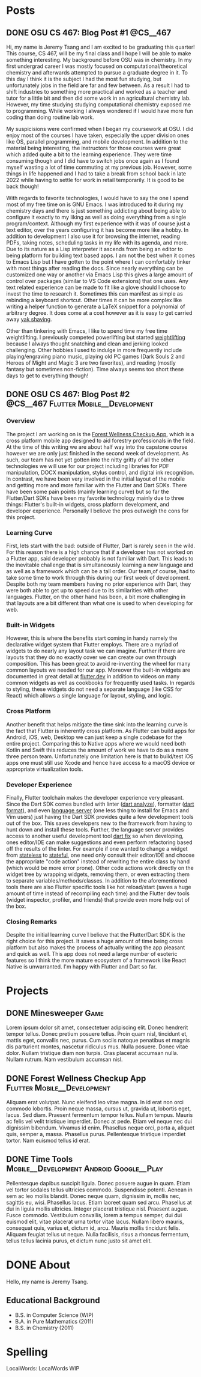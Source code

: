 #+hugo_base_dir: ../
#+STARTUP: logdone
* Posts
** DONE OSU CS 467: Blog Post #1                                  :@CS__467:
CLOSED: [2024-01-11 Thu 17:54]
:PROPERTIES:
:EXPORT_FILE_NAME: cs-467-post-week-1
:END:
Hi, my name is Jeremy Tsang and I am excited to be graduating this quarter!
This course, CS 467, will be my final class and I hope I will be able to make
something interesting. My background before OSU was in chemistry. In my first
undergrad career I was mostly focused on computational/theoretical chemistry
and afterwards attempted to pursue a graduate degree in it. To this day I think
it is the subject I had the most fun studying, but unfortunately jobs in the
field are far and few between. As a result I had to shift industries to
something more practical and worked as a teacher and tutor for a little bit and
then did some work in an agricultural chemistry lab. However, my time studying
studying computational chemistry exposed me to programming. While working I
always wondered if I would have more fun coding than doing routine lab work.

My suspicisions were confirmed when I began my coursework at OSU. I did enjoy
most of the courses I have taken, especially the upper division ones like OS,
parallel programming, and mobile development. In addition to the material being
interesting, the instructors for those courses were great which added quite a
bit to the learning experience. They were time consuming though and I did have
to switch jobs once again as I found myself wasting a lot of time commuting at
my previous job. However, some things in life happened and I had to take a
break from school back in late 2022 while having to settle for work in retail
temporarily. It is good to be back though!

With regards to favorite technologies, I would have to say the one I spend most
of my free time on is GNU Emacs. I was introduced to it during my chemistry
days and there is just something addicting about being able to configure it
exactly to my liking as well as doing everything from a single
program/context. Although my first experience with it was of course just a text
editor, over the years configuring it has become more like a hobby. In addition
to development I also use it for browsing the internet, reading PDFs, taking
notes, scheduling tasks in my life with its agenda, and more. Due to its nature
as a Lisp interpreter it ascends from being an editor to being platform for
building text based apps. I am not the best when it comes to Emacs Lisp but I
have gotten to the point where I can comfortably tinker with most things after
reading the docs. Since nearly everything can be customized one way or another
via Emacs Lisp this gives a large amount of control over packages (similar to
VS Code extensions) that one uses. Any text related experience can be made to
fit like a glove should I choose to invest the time to research it. Sometimes
this can manifest as simple as rebinding a keyboard shortcut. Other times it
can be more complex like writing a helper function to generate a LaTeX snippet
for a polynomial of arbitrary degree. It does come at a cost however as it is
easy to get carried away [[https://en.wiktionary.org/wiki/yak_shaving][yak shaving]].

Other than tinkering with Emacs, I like to spend time my free time
weightlifting. I previously competed powerlifting but started [[https://en.wikipedia.org/wiki/Olympic_weightlifting][weightlifting]]
because I always thought snatching and clean and jerking looked
challenging. Other hobbies I used to indulge in more frequently include
playing/engraving piano music, playing old PC games (Dark Souls 2 and Heroes of
Might and Magic 3 are two favorites), and reading (mostly fantasy but sometimes
non-fiction). Time always seems too short these days to get to everything
though!

** DONE OSU CS 467: Blog Post #2      :@CS__467:Flutter:Mobile__Development:
CLOSED: [2024-02-07 Wed 21:29]
:PROPERTIES:
:EXPORT_FILE_NAME: cs-467-post-week-2
:END:
*** Overview
The project I am working on is the [[https://eecs.engineering.oregonstate.edu/capstone/submission/pages/viewSingleProject.php?id=g8UDl6xlaVI8s16E][Forest Wellness Checkup App]], which is a
cross platform mobile app designed to aid forestry professionals in the
field. At the time of this writing we are about half way into the capstone
course however we are only just finished in the second week of development. As
such, our team has not yet gotten into the nitty gritty of all the other
technologies we will use for our project including libraries for PDF
manipulation, DOCX manipulation, stylus control, and digital ink
recognition. In contrast, we have been very involved in the initial layout of
the mobile and getting more and more familiar with the Flutter and Dart
SDKs. There have been some pain points (mainly learning curve) but so far the
Flutter/Dart SDKs have been my favorite technology mainly due to three things:
Flutter's built-in widgets, cross platform development, and developer
experience. Personally I believe the pros outweigh the cons for this project.
*** Learning Curve
First, lets start with the bad: outside of Flutter, Dart is rarely seen in the
wild. For this reason there is a high chance that if a developer has not worked
on a Flutter app, said developer probably is not familiar with Dart. This leads
to the inevitable challenge that is simultaneously learning a new language and
as well as a framework which can be a tall order. Our team,of course, had to
take some time to work through this during our first week of
development. Despite both my team members having no prior experience with Dart,
they were both able to get up to speed due to its similarities with other
languages. Flutter, on the other hand has been, a bit more challenging in that
layouts are a bit different than what one is used to when developing for web.
*** Built-in Widgets
However, this is where the benefits start coming in handy namely the
declarative widget system that Flutter employs. There are a myriad of widgets
to do nearly any layout task we can imagine. Further if there are layouts that
they do no exactly cover we can create our own through composition. This has
been great to avoid re-inventing the wheel for many common layouts we needed
for our app. Moreover the built-in widgets are documented in great detail at
[[https://docs.flutter.dev/][flutter.dev]] in addition to videos on many common widgets as well as cookbooks
for frequently used tasks. In regards to styling, these widgets do not need a
separate language (like CSS for React) which allows a single language for
layout, styling, and logic.
*** Cross Platform
Another benefit that helps mitigate the time sink into the learning curve is
the fact that Flutter is inherently cross platform. As Flutter can build apps
for Android, iOS, web, Desktop we can just keep a single codebase for the
entire project. Comparing this to Native apps where we would need both Kotlin
and Swift this reduces the amount of work we have to do as a mere three person
team. Unfortunately one limitation here is that to build/test iOS apps one must
still use Xcode and hence have access to a macOS device or appropriate
virtualization tools.
*** Developer Experience
Finally, Flutter toolchain makes the developer experience very pleasant. Since
the Dart SDK comes bundled with linter ([[https://dart.dev/tools/dart-analyze][dart analyze]]), formatter ([[https://dart.dev/tools/dart-format][dart format]]),
and even [[https://github.com/dart-lang/sdk/tree/main/pkg/analysis_server][language server]] (one less thing to install for Emacs and Vim users)
just having the Dart SDK provides quite a few development tools out of the
box. This saves developers new to the framework from having to hunt down and
install these tools. Further, the language server provides access to another
useful development tool [[https://dart.dev/tools/dart-fix][dart fix]] so when developing, ones editor/IDE can make
suggestions and even perform refactoring based off the results of the
linter. For example if one wanted to change a widget from [[https://api.flutter.dev/flutter/widgets/StatelessWidget-class.html][stateless]] to
[[https://api.flutter.dev/flutter/widgets/StatefulWidget-class.html][stateful]], one need only consult their editor/IDE and choose the appropriate
"code action" instead of rewriting the entire class by hand (which would be
more error prone). Other code actions work directly on the widget tree by
wrapping widgets, removing them, or even extracting them to separate
variables/methods/classes. In addition to the aforementioned tools there are
also Flutter specific tools like hot reload/start (saves a huge amount of time
instead of recompiling each time) and the Flutter dev tools (widget inspector,
profiler, and friends) that provide even more help out of the box.
*** Closing Remarks
Despite the initial learning curve I believe that the Flutter/Dart SDK is the
right choice for this project. It saves a huge amount of time being cross
platform but also makes the process of actually writing the app pleasant and
quick as well. This app does not need a large number of esoteric features so I
think the more mature ecosystem of a framework like React Native is
unwarranted. I'm happy with Flutter and Dart so far.
* Projects
:PROPERTIES:
:EXPORT_HUGO_SECTION: projects
:END:
** DONE Minesweeper                                                   :Game:
CLOSED: [2024-03-22 Fri 17:51]
:PROPERTIES:
:EXPORT_FILE_NAME: minesweeper
:END:
Lorem ipsum dolor sit amet, consectetuer adipiscing elit.  Donec hendrerit tempor tellus.  Donec pretium posuere tellus.  Proin quam nisl, tincidunt et, mattis eget, convallis nec, purus.  Cum sociis natoque penatibus et magnis dis parturient montes, nascetur ridiculus mus.  Nulla posuere.  Donec vitae dolor.  Nullam tristique diam non turpis.  Cras placerat accumsan nulla.  Nullam rutrum.  Nam vestibulum accumsan nisl.
** DONE Forest Wellness Checkup App            :Flutter:Mobile__Development:
CLOSED: [2024-03-22 Fri 17:56]
:PROPERTIES:
:EXPORT_FILE_NAME: forest-wellness-checkup-app
:END:
Aliquam erat volutpat.  Nunc eleifend leo vitae magna.  In id erat non orci commodo lobortis.  Proin neque massa, cursus ut, gravida ut, lobortis eget, lacus.  Sed diam.  Praesent fermentum tempor tellus.  Nullam tempus.  Mauris ac felis vel velit tristique imperdiet.  Donec at pede.  Etiam vel neque nec dui dignissim bibendum.  Vivamus id enim.  Phasellus neque orci, porta a, aliquet quis, semper a, massa.  Phasellus purus.  Pellentesque tristique imperdiet tortor.  Nam euismod tellus id erat.
** DONE Time Tools                :Mobile__Development:Android:Google__Play:
CLOSED: [2024-03-22 Fri 17:56]
:PROPERTIES:
:EXPORT_FILE_NAME: time-tools
:END:
Pellentesque dapibus suscipit ligula.  Donec posuere augue in quam.  Etiam vel tortor sodales tellus ultricies commodo.  Suspendisse potenti.  Aenean in sem ac leo mollis blandit.  Donec neque quam, dignissim in, mollis nec, sagittis eu, wisi.  Phasellus lacus.  Etiam laoreet quam sed arcu.  Phasellus at dui in ligula mollis ultricies.  Integer placerat tristique nisl.  Praesent augue.  Fusce commodo.  Vestibulum convallis, lorem a tempus semper, dui dui euismod elit, vitae placerat urna tortor vitae lacus.  Nullam libero mauris, consequat quis, varius et, dictum id, arcu.  Mauris mollis tincidunt felis.  Aliquam feugiat tellus ut neque.  Nulla facilisis, risus a rhoncus fermentum, tellus tellus lacinia purus, et dictum nunc justo sit amet elit.
* DONE About
CLOSED: [2024-03-22 Fri 18:25]
:PROPERTIES:
:EXPORT_FILE_NAME: about
:EXPORT_HUGO_SECTION: /
:END:
Hello, my name is Jeremy Tsang.
# ** Interests
# - Computer Science
# - Math
# - GNU Emacs (Since 2012)
# - Weightlifting (Since 2023)
# - Powerlifting (Since 2012)
# - Piano (Since 1996)
** Educational Background
- B.S. in Computer Science (WIP)
- B.A. in Pure Mathematics (2011)
- B.S. in Chemistry (2011)
* Spelling
LocalWords: LocalWords  WIP
